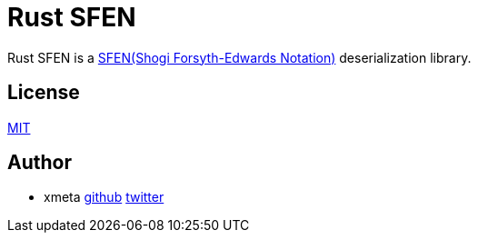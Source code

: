 = Rust SFEN

Rust SFEN is a http://www.glaurungchess.com/shogi/usi.html[SFEN(Shogi Forsyth-Edwards Notation)] deserialization library.

== License

http://www.opensource.org/licenses/MIT[MIT]

== Author

- xmeta https://github.com/xmeta[github] https://twitter.com/x_meta[twitter]

